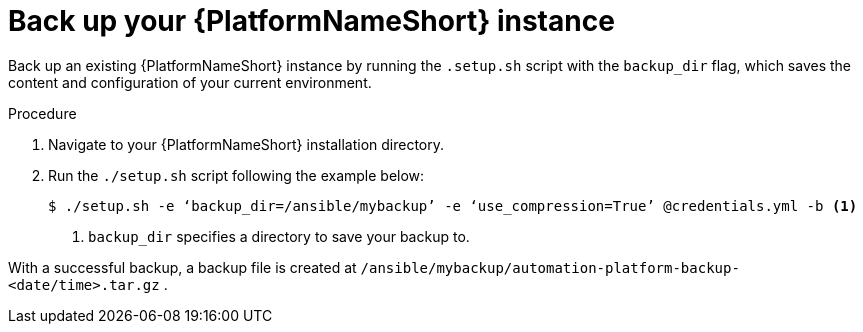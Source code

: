 [id="con-backup-aap_{context}"]

= Back up your {PlatformNameShort} instance

Back up an existing {PlatformNameShort} instance by running the `.setup.sh` script with the `backup_dir` flag, which saves the content and configuration of your current environment.

.Procedure

. Navigate to your {PlatformNameShort} installation directory.
. Run the `./setup.sh` script following the example below:
+
----
$ ./setup.sh -e ‘backup_dir=/ansible/mybackup’ -e ‘use_compression=True’ @credentials.yml -b <1>
----
<1> `backup_dir` specifies a directory to save your backup to.

With a successful backup, a backup file is created at `/ansible/mybackup/automation-platform-backup-<date/time>.tar.gz` .

